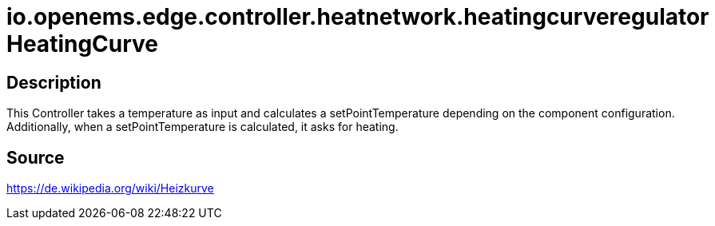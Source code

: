 = io.openems.edge.controller.heatnetwork.heatingcurveregulator HeatingCurve

== Description

This Controller takes a temperature as input and calculates a setPointTemperature depending on the component configuration.
Additionally, when a setPointTemperature is calculated, it asks for heating.

== Source

https://de.wikipedia.org/wiki/Heizkurve